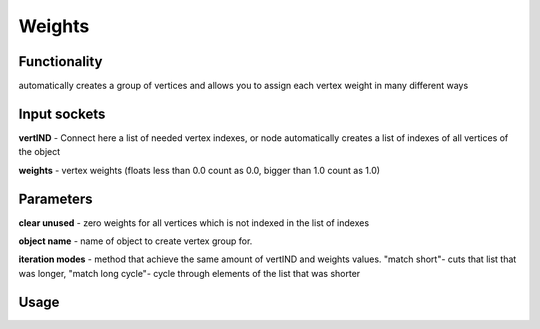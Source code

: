Weights
=======
Functionality
-------------

automatically creates a group of vertices and allows you to assign each vertex weight in many different ways

Input sockets
-------------

**vertIND** - Connect here a list of needed vertex indexes, or node automatically creates a list of indexes of all vertices of the object

**weights** - vertex weights (floats less than 0.0 count as 0.0, bigger than 1.0 count as 1.0)

Parameters
----------

**clear unused** - zero weights for all vertices which is not indexed in the list of indexes

**object name** - name of object to create vertex group for.

**iteration modes** - method that achieve the same amount of vertIND and weights values. "match short"- cuts that list that was longer, "match long cycle"- cycle through elements of the list that was shorter




Usage
-----

.. image:: https://cloud.githubusercontent.com/assets/7894950/4438270/fb374678-47a9-11e4-8aa3-777def8de15d.png
.. image:: https://cloud.githubusercontent.com/assets/7894950/4474551/8c0e9184-4961-11e4-9b91-3cd9ea1c88d4.png
  
